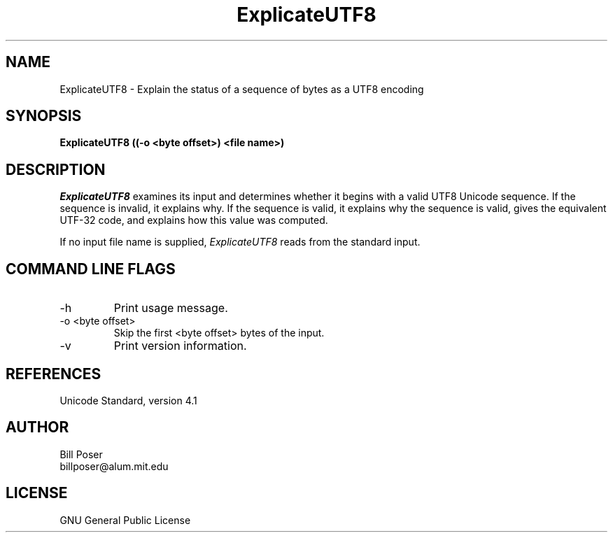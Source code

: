 .TH ExplicateUTF8 1 "December, 2003"
.SH NAME
ExplicateUTF8 \- Explain the status of a sequence of bytes as a UTF8 encoding
.SH SYNOPSIS
.B ExplicateUTF8 ((-o <byte offset>) <file name>)
.SH DESCRIPTION
.I ExplicateUTF8
examines its input and determines whether it begins with a valid UTF8 Unicode
sequence. If the sequence is invalid, it explains why. If the sequence is valid,
it explains why the sequence is valid, gives the equivalent UTF-32 code, and
explains how this value was computed.
.PP
If no input file name is supplied,
.I ExplicateUTF8
reads from the standard input.
.SH COMMAND LINE FLAGS
.br
.IP "-h"
Print usage message.
.IP "-o <byte offset>"
Skip the first <byte offset> bytes of the input.
.IP "-v"
Print version information.
.SH REFERENCES
Unicode Standard, version 4.1
.SH AUTHOR
Bill Poser
.br
billposer@alum.mit.edu
.SH LICENSE
GNU General Public License





